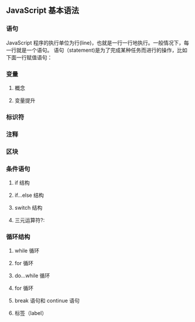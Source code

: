 ** JavaScript 基本语法
*** 语句
    JavaScript 程序的执行单位为行(line)，也就是一行一行地执行。一般情况下，每一行就是一个语句。
语句（statement)是为了完成某种任务而进行的操作，比如下面一行赋值语句：

*** 变量
**** 概念
**** 变量提升
*** 标识符
*** 注释
*** 区块
*** 条件语句
**** if 结构
**** if...else 结构
**** switch 结构
**** 三元运算符?:
*** 循环结构
**** while 循环
**** for 循环
**** do...while 循环
**** for 循环
**** break 语句和 continue 语句
**** 标签（label）
